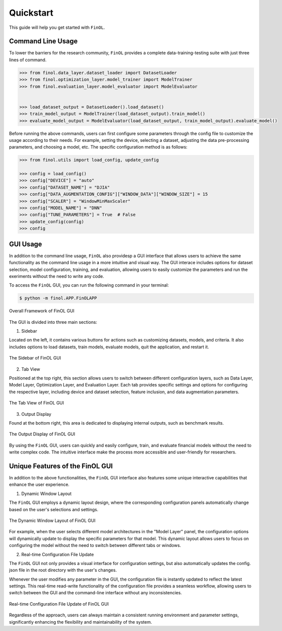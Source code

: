 Quickstart
==========

This guide will help you get started with ``FinOL``.

Command Line Usage
------------------

To lower the barriers for the research community,
``FinOL`` provides a complete data-training-testing suite
with just three lines of command.

.. code:: python3

    >>> from finol.data_layer.dataset_loader import DatasetLoader
    >>> from finol.optimization_layer.model_trainer import ModelTrainer
    >>> from finol.evaluation_layer.model_evaluator import ModelEvaluator


    >>> load_dataset_output = DatasetLoader().load_dataset()
    >>> train_model_output = ModelTrainer(load_dataset_output).train_model()
    >>> evaluate_model_output = ModelEvaluator(load_dataset_output, train_model_output).evaluate_model()

Before running the above commands, users can first
configure some parameters through the config file
to customize the usage according to their needs.
For example, setting the device, selecting a dataset,
adjusting the data pre-processing parameters, and choosing
a model, etc. The specific configuration method is as follows:

.. code:: python3

    >>> from finol.utils import load_config, update_config

    >>> config = load_config()
    >>> config["DEVICE"] = "auto"
    >>> config["DATASET_NAME"] = "DJIA"
    >>> config["DATA_AUGMENTATION_CONFIG"]["WINDOW_DATA"]["WINDOW_SIZE"] = 15
    >>> config["SCALER"] = "WindowMinMaxScaler"
    >>> config["MODEL_NAME"] = "DNN"
    >>> config["TUNE_PARAMETERS"] = True  # False
    >>> update_config(config)
    >>> config

|Open in Colab|    |Open in kaggle|    |Open in Azure|

GUI Usage
---------

In addition to the command line usage, ``FinOL`` also providesp a GUI
interface that allows users to achieve the same functionality
as the command line usage in a more intuitive and visual way.
The GUI interace includes options for dataset selection,
model configuration, training, and evaluation,
allowing users to easily customize the parameters and run the
exeriments without the need to write any code.

To access the ``FinOL`` GUI, you can run the following command in your terminal:

.. code-block:: bash

   $ python -m finol.APP.FinOLAPP


.. figure:: ../images/finol_gui.png
   :align: center

   Overall Framework of FinOL GUI

The GUI is divided into three main sections:

1. Sidebar

Located on the left, it contains various buttons for actions such as customizing datasets, models,
and criteria. It also includes options to load datasets, train models, evaluate models, quit the application,
and restart it.

.. figure:: ../images/finol_sidebar.png
   :align: center

   The Sidebar of FinOL GUI

2. Tab View

Positioned at the top right, this section allows users to switch between different configuration layers,
such as Data Layer, Model Layer, Optimization Layer, and Evaluation Layer.
Each tab provides specific settings and options for configuring the respective layer,
including device and dataset selection, feature inclusion, and data augmentation parameters.

.. figure:: ../images/finol_tab.png
   :align: center

   The Tab View of FinOL GUI

3. Output Display

Found at the bottom right, this area is dedicated to displaying internal outputs,
such as benchmark results.

.. figure:: ../images/finol_output.png
   :align: center

   The Output Display of FinOL GUI

By using the ``FinOL`` GUI, users can quickly and easily configure, train, and
evaluate financial models without the need to write complex code.
The intuitive interface make the process more accessible and user-friendly for researchers.


Unique Features of the FinOL GUI
---------------------------------

In addition to the above functionalities,
the ``FinOL`` GUI interface also features some unique interactive capabilities that enhance the user experience.

1. Dynamic Window Layout

The ``FinOL`` GUI employs a dynamic layout design, where the corresponding configuration panels automatically change
based on the user's selections and settings.

.. figure:: ../images/gui_operation.gif
   :align: center
   :width: 800px

   The Dynamic Window Layout of FinOL GUI

For example, when the user selects different model architectures in the "Model Layer" panel,
the configuration options will dynamically update to display the specific parameters for that model.
This dynamic layout allows users to focus on configuring the model without the need to switch between
different tabs or windows.

2. Real-time Configuration File Update

The ``FinOL`` GUI not only provides a visual interface for configuration settings,
but also automatically updates the config. json file in the root directory with the user's changes.

Whenever the user modifies any parameter in the GUI,
the configuration file is instantly updated to reflect the latest settings.
This real-time read-write functionality of the configuration file provides a seamless workflow,
allowing users to switch between the GUI and the command-line interface without any inconsistencies.

.. figure:: ../images/real-time_update.gif
   :align: center
   :width: 800px

   Real-time Configuration File Update of FinOL GUI

Regardless of the approach, users can always maintain a consistent running environment and parameter settings,
significantly enhancing the flexibility and maintainability of the system.


.. |Open in Colab| image:: https://img.shields.io/badge/Open%20in-Colab-FF9000?style=flat&logo=googlecolab
  :target: https://colab.research.google.com/github/jiahaoli57/FinOL/blob/main/finol/tutorials/tutorial_quickstart.ipynb

.. |Open in kaggle| image:: https://img.shields.io/badge/Open%20in-Kaggle-blue?style=flat&logo=kaggle
  :target: https://www.kaggle.com/code/jiahaoli57/tutorial-quickstart

.. |Open in Azure| image:: https://img.shields.io/badge/Open%20in-Azure-0053BF?style=flat&logo=Azure
  :target: https://ml.azure.com/fileexplorerAzNB?wsid=/subscriptions/ab6c0911-44dd-4b20-a137-e120cee05b9b/resourceGroups/jli857-c-rg/providers/Microsoft.MachineLearningServices/workspaces/FinOL&tid=2109ce83-7de4-4471-91ff-2053f90a1fd9&activeFilePath=Users/jli857-c/tutorial_quickstart.ipynb
